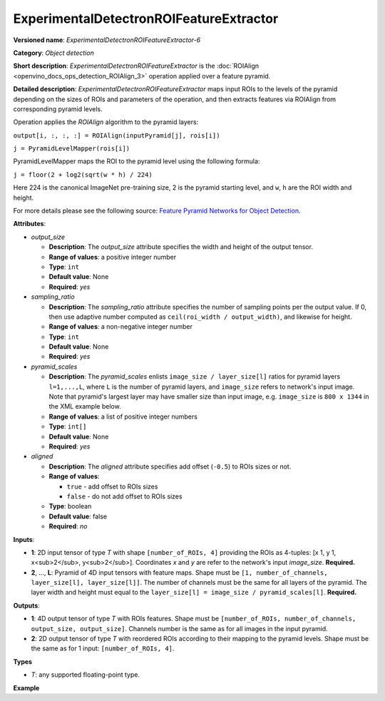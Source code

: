 .. {#openvino_docs_ops_detection_ExperimentalDetectronROIFeatureExtractor_6}

ExperimentalDetectronROIFeatureExtractor
========================================


.. meta::
  :description: Learn about ExperimentalDetectronROIFeatureExtractor-6 - 
                an object detection operation, which can be performed on two 
                required input tensors.

**Versioned name**: *ExperimentalDetectronROIFeatureExtractor-6*

**Category**: *Object detection*

**Short description**: *ExperimentalDetectronROIFeatureExtractor* is the :doc:`ROIAlign <openvino_docs_ops_detection_ROIAlign_3>` operation applied over a feature pyramid.

**Detailed description**: *ExperimentalDetectronROIFeatureExtractor* maps input ROIs to the levels of the pyramid depending on the sizes of ROIs and parameters of the operation, and then extracts features via ROIAlign from corresponding pyramid levels.

Operation applies the *ROIAlign* algorithm to the pyramid layers:

``output[i, :, :, :] = ROIAlign(inputPyramid[j], rois[i])``

``j = PyramidLevelMapper(rois[i])``

PyramidLevelMapper maps the ROI to the pyramid level using the following formula:

``j = floor(2 + log2(sqrt(w * h) / 224)``

Here 224 is the canonical ImageNet pre-training size, 2 is the pyramid starting level, and ``w``, ``h`` are the ROI width and height.

For more details please see the following source: `Feature Pyramid Networks for Object Detection <https://arxiv.org/pdf/1612.03144.pdf>`__.

**Attributes**:

* *output_size*

  * **Description**: The *output_size* attribute specifies the width and height of the output tensor.
  * **Range of values**: a positive integer number
  * **Type**: ``int``
  * **Default value**: None
  * **Required**: *yes*

* *sampling_ratio*

  * **Description**: The *sampling_ratio* attribute specifies the number of sampling points per the output value. If 0, then use adaptive number computed as ``ceil(roi_width / output_width)``, and likewise for height.
  * **Range of values**: a non-negative integer number
  * **Type**: ``int``
  * **Default value**: None
  * **Required**: *yes*

* *pyramid_scales*

  * **Description**: The *pyramid_scales* enlists ``image_size / layer_size[l]`` ratios for pyramid layers ``l=1,...,L``, where ``L`` is the number of pyramid layers, and ``image_size`` refers to network's input image. Note that pyramid's largest layer may have smaller size than input image, e.g. ``image_size`` is ``800 x 1344`` in the XML example below.
  * **Range of values**: a list of positive integer numbers
  * **Type**: ``int[]``
  * **Default value**: None
  * **Required**: *yes*

* *aligned*

  * **Description**: The *aligned* attribute specifies add offset (``-0.5``) to ROIs sizes or not.
  * **Range of values**:
    
    * ``true`` - add offset to ROIs sizes
    * ``false`` - do not add offset to ROIs sizes
  * **Type**: boolean
  * **Default value**: false
  * **Required**: *no*

**Inputs**:

* **1**: 2D input tensor of type *T* with shape ``[number_of_ROIs, 4]`` providing the ROIs as 4-tuples: [x 1, y 1, x<sub>2</sub>, y<sub>2</sub>]. Coordinates *x* and *y* are refer to the network's input *image_size*. **Required.**
* **2**, ..., **L**: Pyramid of 4D input tensors with feature maps. Shape must be ``[1, number_of_channels, layer_size[l], layer_size[l]]``. The number of channels must be the same for all layers of the pyramid. The layer width and height must equal to the ``layer_size[l] = image_size / pyramid_scales[l]``. **Required.**

**Outputs**:

* **1**: 4D output tensor of type *T* with ROIs features. Shape must be ``[number_of_ROIs, number_of_channels, output_size, output_size]``. Channels number is the same as for all images in the input pyramid.
* **2**: 2D output tensor of type *T* with reordered ROIs according to their mapping to the pyramid levels. Shape must be the same as for 1 input: ``[number_of_ROIs, 4]``.

**Types**

* *T*: any supported floating-point type.

**Example**

.. code-block:: xml
   :force:
   
   <layer ... type="ExperimentalDetectronROIFeatureExtractor" version="opset6">
       <data aligned="false" output_size="7" pyramid_scales="4,8,16,32,64" sampling_ratio="2"/>
       <input>
           <port id="0">
               <dim>1000</dim>
               <dim>4</dim>
           </port>
           <port id="1">
               <dim>1</dim>
               <dim>256</dim>
               <dim>200</dim>
               <dim>336</dim>
           </port>
           <port id="2">
               <dim>1</dim>
               <dim>256</dim>
               <dim>100</dim>
               <dim>168</dim>
           </port>
           <port id="3">
               <dim>1</dim>
               <dim>256</dim>
               <dim>50</dim>
               <dim>84</dim>
           </port>
           <port id="4">
               <dim>1</dim>
               <dim>256</dim>
               <dim>25</dim>
               <dim>42</dim>
           </port>
       </input>
       <output>
           <port id="5" precision="FP32">
               <dim>1000</dim>
               <dim>256</dim>
               <dim>7</dim>
               <dim>7</dim>
           </port>
           <port id="6" precision="FP32">
               <dim>1000</dim>
               <dim>4</dim>
           </port>
       </output>
   </layer>


